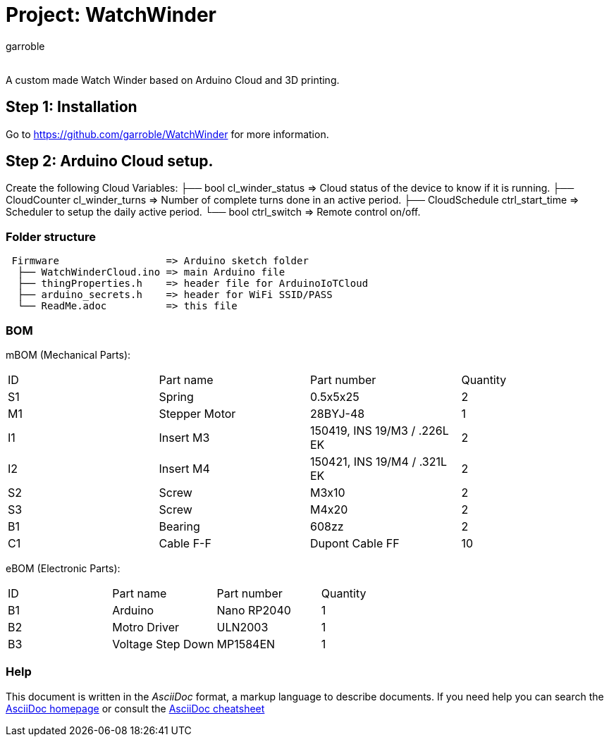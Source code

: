 :Author: garroble
:Email:
:Date: 10/02/2025
:Revision: 1.0
:License: Public Domain

= Project: WatchWinder

A custom made Watch Winder based on Arduino Cloud and 3D printing.

== Step 1: Installation
Go to https://github.com/garroble/WatchWinder for more information.

== Step 2: Arduino Cloud setup.
Create the following Cloud Variables:
  ├── bool          cl_winder_status => Cloud status of the device to know if it is running.
  ├── CloudCounter  cl_winder_turns  => Number of complete turns done in an active period.
  ├── CloudSchedule ctrl_start_time  => Scheduler to setup the daily active period.
  └── bool          ctrl_switch      => Remote control on/off.

=== Folder structure

....
 Firmware                  => Arduino sketch folder
  ├── WatchWinderCloud.ino => main Arduino file
  ├── thingProperties.h    => header file for ArduinoIoTCloud
  ├── arduino_secrets.h    => header for WiFi SSID/PASS
  └── ReadMe.adoc          => this file
....

=== BOM
mBOM (Mechanical Parts):
|===
| ID | Part name     | Part number                  | Quantity
| S1 | Spring        | 0.5x5x25                     | 2       
| M1 | Stepper Motor | 28BYJ-48                     | 1        
| I1 | Insert M3     | 150419, INS 19/M3 / .226L EK | 2        
| I2 | Insert M4     | 150421, INS 19/M4 / .321L EK | 2
| S2 | Screw         | M3x10                        | 2
| S3 | Screw         | M4x20                        | 2
| B1 | Bearing       | 608zz                        | 2
| C1 | Cable F-F     | Dupont Cable FF              | 10
|===

eBOM (Electronic Parts):
|===
| ID | Part name         | Part number   | Quantity
| B1 | Arduino           | Nano RP2040   | 1       
| B2 | Motro Driver      | ULN2003       | 1        
| B3 | Voltage Step Down | MP1584EN      | 1        
|===

=== Help
This document is written in the _AsciiDoc_ format, a markup language to describe documents. 
If you need help you can search the http://www.methods.co.nz/asciidoc[AsciiDoc homepage]
or consult the http://powerman.name/doc/asciidoc[AsciiDoc cheatsheet]
